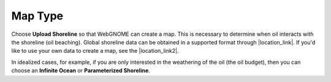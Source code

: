 .. keywords
   map, bna, coastline, paramterized, shoreline
   
Map Type
^^^^^^^^

Choose **Upload Shoreline** so that WebGNOME can create a map. This is necessary to determine
when oil interacts with the shoreline (oil beaching). Global shoreline 
data can be obtained in a supported format through |location_link|. If you'd like to 
use your own data to create a map, see the |location_link2|.

In idealized cases, for example, 
if you are only interested in the weathering of the oil (the oil budget), then you can choose an 
**Infinite Ocean** or **Parameterized Shoreline**.

.. |location_link| raw:: html

   <a href="http://gnome.orr.noaa.gov/goods" target="_blank">the GNOME Data Server (GOODS)</a>

.. |location_link2| raw:: html

   <a href="http://response.restoration.noaa.gov/oil-and-chemical-spills/oil-spills/response-tools/gnome-references.html#dataformats" target="_blank">supported file formats document</a>

